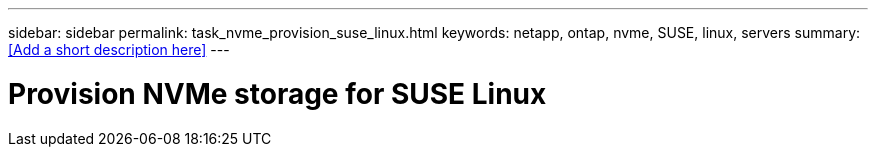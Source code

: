 ---
sidebar: sidebar
permalink: task_nvme_provision_suse_linux.html
keywords: netapp, ontap, nvme, SUSE, linux, servers
summary: <<Add a short description here>>
---

= Provision NVMe storage for SUSE Linux
:toc: macro
:toclevels: 1
:hardbreaks:
:nofooter:
:icons: font
:linkattrs:
:imagesdir: ./media/

[.lead]
// Insert lead paragraph here

// Begin adding content here
